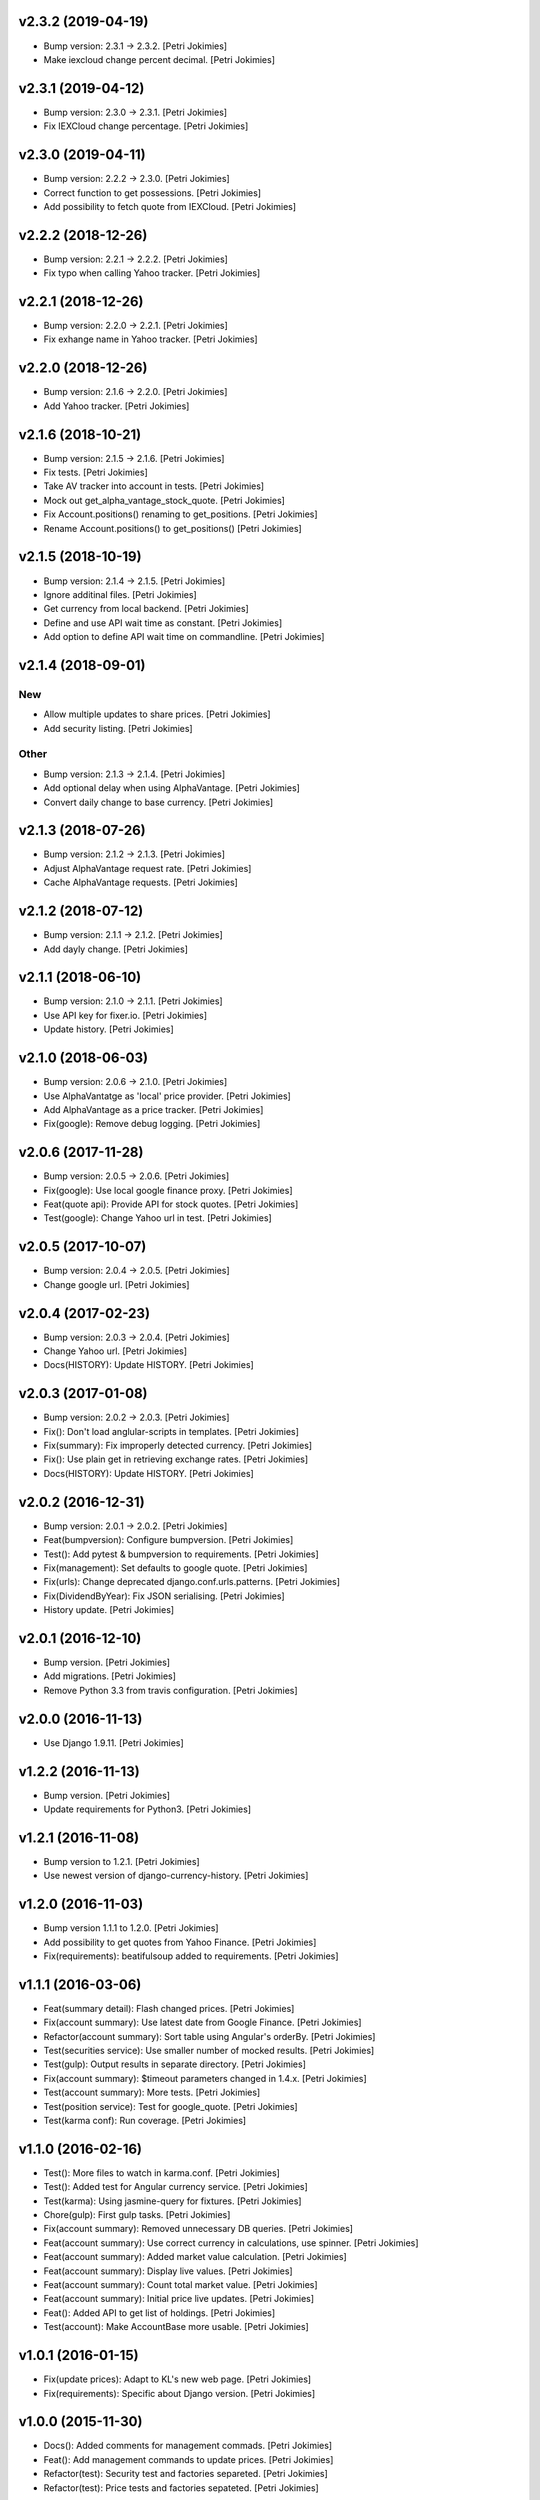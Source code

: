 .. :changelog:


v2.3.2 (2019-04-19)
-------------------
- Bump version: 2.3.1 → 2.3.2. [Petri Jokimies]
- Make iexcloud change percent decimal. [Petri Jokimies]







v2.3.1 (2019-04-12)
-------------------
- Bump version: 2.3.0 → 2.3.1. [Petri Jokimies]
- Fix IEXCloud change percentage. [Petri Jokimies]


v2.3.0 (2019-04-11)
-------------------
- Bump version: 2.2.2 → 2.3.0. [Petri Jokimies]
- Correct function to get possessions. [Petri Jokimies]



- Add possibility to fetch quote from IEXCloud. [Petri Jokimies]


v2.2.2 (2018-12-26)
-------------------
- Bump version: 2.2.1 → 2.2.2. [Petri Jokimies]
- Fix typo when calling Yahoo tracker. [Petri Jokimies]


v2.2.1 (2018-12-26)
-------------------
- Bump version: 2.2.0 → 2.2.1. [Petri Jokimies]
- Fix exhange name in Yahoo tracker. [Petri Jokimies]


v2.2.0 (2018-12-26)
-------------------
- Bump version: 2.1.6 → 2.2.0. [Petri Jokimies]
- Add Yahoo tracker. [Petri Jokimies]





v2.1.6 (2018-10-21)
-------------------
- Bump version: 2.1.5 → 2.1.6. [Petri Jokimies]
- Fix tests. [Petri Jokimies]
- Take AV tracker into account in tests. [Petri Jokimies]
- Mock out get_alpha_vantage_stock_quote. [Petri Jokimies]






- Fix Account.positions() renaming to get_positions. [Petri Jokimies]
- Rename Account.positions() to get_positions() [Petri Jokimies]










v2.1.5 (2018-10-19)
-------------------
- Bump version: 2.1.4 → 2.1.5. [Petri Jokimies]
- Ignore additinal files. [Petri Jokimies]
- Get currency from local backend. [Petri Jokimies]



- Define and use API wait time as constant. [Petri Jokimies]
- Add option to define API wait time on commandline. [Petri Jokimies]





v2.1.4 (2018-09-01)
-------------------

New
~~~
- Allow multiple updates to share prices. [Petri Jokimies]








- Add security listing. [Petri Jokimies]

Other
~~~~~
- Bump version: 2.1.3 → 2.1.4. [Petri Jokimies]
- Add optional delay when using AlphaVantage. [Petri Jokimies]



- Convert daily change to base currency. [Petri Jokimies]







v2.1.3 (2018-07-26)
-------------------
- Bump version: 2.1.2 → 2.1.3. [Petri Jokimies]
- Adjust AlphaVantage request rate. [Petri Jokimies]









- Cache AlphaVantage requests. [Petri Jokimies]















v2.1.2 (2018-07-12)
-------------------
- Bump version: 2.1.1 → 2.1.2. [Petri Jokimies]
- Add dayly change. [Petri Jokimies]


v2.1.1 (2018-06-10)
-------------------
- Bump version: 2.1.0 → 2.1.1. [Petri Jokimies]
- Use API key for fixer.io. [Petri Jokimies]





- Update history. [Petri Jokimies]


v2.1.0 (2018-06-03)
-------------------
- Bump version: 2.0.6 → 2.1.0. [Petri Jokimies]
- Use  AlphaVantatge as 'local' price provider. [Petri Jokimies]



- Add AlphaVantage as a price tracker. [Petri Jokimies]
- Fix(google): Remove debug logging. [Petri Jokimies]


v2.0.6 (2017-11-28)
-------------------
- Bump version: 2.0.5 → 2.0.6. [Petri Jokimies]
- Fix(google): Use local google finance proxy. [Petri Jokimies]
- Feat(quote api): Provide API for stock quotes. [Petri Jokimies]







- Test(google): Change Yahoo url in test. [Petri Jokimies]





v2.0.5 (2017-10-07)
-------------------
- Bump version: 2.0.4 → 2.0.5. [Petri Jokimies]
- Change google url. [Petri Jokimies]








v2.0.4 (2017-02-23)
-------------------
- Bump version: 2.0.3 → 2.0.4. [Petri Jokimies]
- Change Yahoo url. [Petri Jokimies]



- Docs(HISTORY): Update HISTORY. [Petri Jokimies]


v2.0.3 (2017-01-08)
-------------------
- Bump version: 2.0.2 → 2.0.3. [Petri Jokimies]
- Fix(): Don't load anglular-scripts in templates. [Petri Jokimies]








- Fix(summary): Fix improperly detected currency. [Petri Jokimies]









- Fix(): Use plain get in retrieving exchange rates. [Petri Jokimies]





- Docs(HISTORY): Update HISTORY. [Petri Jokimies]


v2.0.2 (2016-12-31)
-------------------
- Bump version: 2.0.1 → 2.0.2. [Petri Jokimies]
- Feat(bumpversion): Configure bumpversion. [Petri Jokimies]
- Test(): Add pytest & bumpversion to requirements. [Petri Jokimies]
- Fix(management): Set defaults to google quote. [Petri Jokimies]



- Fix(urls): Change deprecated django.conf.urls.patterns. [Petri
  Jokimies]
- Fix(DividendByYear): Fix JSON serialising. [Petri Jokimies]








- History update. [Petri Jokimies]


v2.0.1 (2016-12-10)
-------------------
- Bump version. [Petri Jokimies]
- Add migrations. [Petri Jokimies]



- Remove Python 3.3 from travis configuration. [Petri Jokimies]


v2.0.0 (2016-11-13)
-------------------
- Use Django 1.9.11. [Petri Jokimies]





v1.2.2 (2016-11-13)
-------------------
- Bump version. [Petri Jokimies]
- Update requirements for Python3. [Petri Jokimies]


v1.2.1 (2016-11-08)
-------------------
- Bump version to 1.2.1. [Petri Jokimies]
- Use newest version of django-currency-history. [Petri Jokimies]





v1.2.0 (2016-11-03)
-------------------
- Bump version 1.1.1 to 1.2.0. [Petri Jokimies]
- Add possibility to get quotes from Yahoo Finance. [Petri Jokimies]





- Fix(requirements): beatifulsoup added to requirements. [Petri
  Jokimies]


v1.1.1 (2016-03-06)
-------------------
- Feat(summary detail): Flash changed prices. [Petri Jokimies]



- Fix(account summary): Use latest date from Google Finance. [Petri
  Jokimies]



- Refactor(account summary): Sort table using Angular's orderBy. [Petri
  Jokimies]







- Test(securities service): Use smaller number of mocked results. [Petri
  Jokimies]



- Test(gulp): Output results in separate directory. [Petri Jokimies]



- Fix(account summary): $timeout parameters changed in 1.4.x. [Petri
  Jokimies]





- Test(account summary): More tests. [Petri Jokimies]
- Test(position service): Test for google_quote. [Petri Jokimies]
- Test(karma conf): Run coverage. [Petri Jokimies]


v1.1.0 (2016-02-16)
-------------------
- Test(): More files to watch in karma.conf. [Petri Jokimies]
- Test(): Added test for Angular currency service. [Petri Jokimies]
- Test(karma): Using jasmine-query for fixtures. [Petri Jokimies]
- Chore(gulp): First gulp tasks. [Petri Jokimies]
- Fix(account summary): Removed unnecessary DB queries. [Petri Jokimies]



- Feat(account summary): Use correct currency in calculations, use
  spinner. [Petri Jokimies]















- Feat(account summary): Added market value calculation. [Petri
  Jokimies]
- Feat(account summary): Display live values. [Petri Jokimies]
- Feat(account summary): Count total market value. [Petri Jokimies]
- Feat(account summary): Initial price live updates. [Petri Jokimies]



- Feat(): Added API to get list of holdings. [Petri Jokimies]
- Test(account): Make AccountBase more usable. [Petri Jokimies]





v1.0.1 (2016-01-15)
-------------------
- Fix(update prices): Adapt to KL's new web page. [Petri Jokimies]
- Fix(requirements): Specific about Django version. [Petri Jokimies]








v1.0.0 (2015-11-30)
-------------------
- Docs(): Added comments for management commads. [Petri Jokimies]
- Feat(): Add management commands to update prices. [Petri Jokimies]



- Refactor(test): Security test and factories separeted. [Petri
  Jokimies]
- Refactor(test): Price tests and factories sepateted. [Petri Jokimies]


v0.1.0 (2015-09-25)
-------------------
- Initial commit. [Petri Jokimies]
